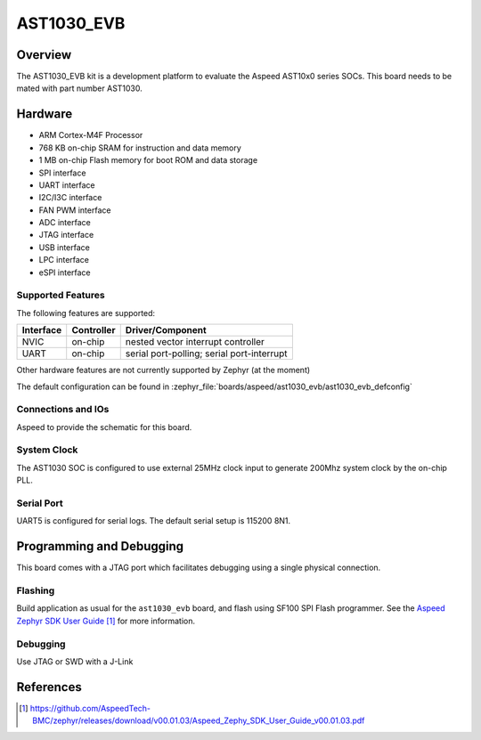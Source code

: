.. _ast1030_evb:

AST1030_EVB
###################

Overview
********

The AST1030_EVB kit is a development platform to evaluate the
Aspeed AST10x0 series SOCs. This board needs to be mated with
part number AST1030.

.. image:: ast1030_evb.jpg
     :align: center
     :alt: AST1030 Evaluation Board

Hardware
********

- ARM Cortex-M4F Processor
- 768 KB on-chip SRAM for instruction and data memory
- 1 MB on-chip Flash memory for boot ROM and data storage
- SPI interface
- UART interface
- I2C/I3C interface
- FAN PWM interface
- ADC interface
- JTAG interface
- USB interface
- LPC interface
- eSPI interface

Supported Features
==================

The following features are supported:

+-----------+------------+-------------------------------------+
| Interface | Controller | Driver/Component                    |
+===========+============+=====================================+
| NVIC      | on-chip    | nested vector interrupt controller  |
+-----------+------------+-------------------------------------+
| UART      | on-chip    | serial port-polling;                |
|           |            | serial port-interrupt               |
+-----------+------------+-------------------------------------+

Other hardware features are not currently supported by Zephyr (at the moment)

The default configuration can be found in
:zephyr_file:`boards/aspeed/ast1030_evb/ast1030_evb_defconfig`


Connections and IOs
===================

Aspeed to provide the schematic for this board.

System Clock
============

The AST1030 SOC is configured to use external 25MHz clock input to generate 200Mhz system clock by
the on-chip PLL.

Serial Port
===========

UART5 is configured for serial logs.  The default serial setup is 115200 8N1.


Programming and Debugging
*************************

This board comes with a JTAG port which facilitates debugging using a single physical connection.

Flashing
========

Build application as usual for the ``ast1030_evb`` board, and flash
using SF100 SPI Flash programmer. See the
`Aspeed Zephyr SDK User Guide`_ for more information.


Debugging
=========

Use JTAG or SWD with a J-Link

References
**********
.. target-notes::

.. _Aspeed Zephyr SDK User Guide:
   https://github.com/AspeedTech-BMC/zephyr/releases/download/v00.01.03/Aspeed_Zephy_SDK_User_Guide_v00.01.03.pdf
